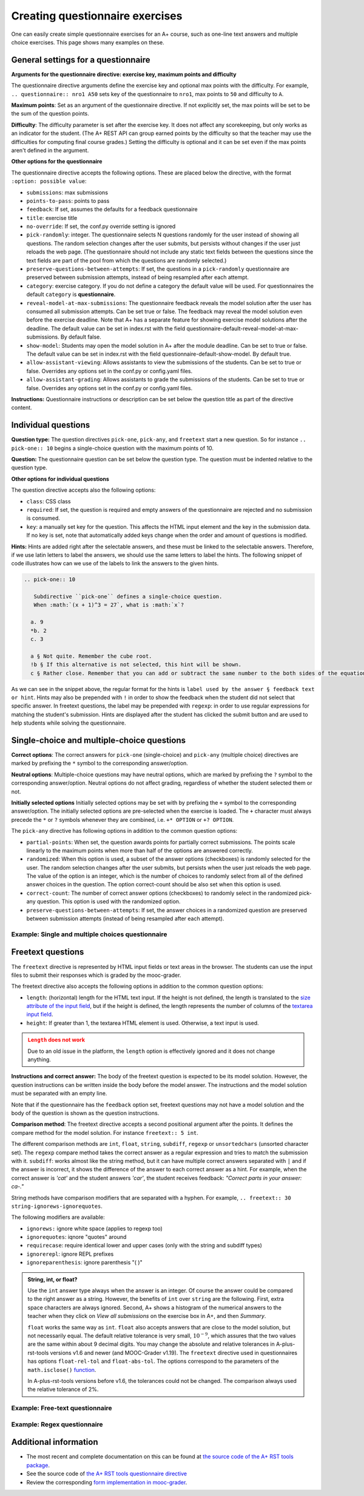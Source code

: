 Creating questionnaire exercises
================================

One can easily create simple questionnaire exercises for an A+ course, such as
one-line text answers and multiple choice exercises. This page shows many
examples on these.

General settings for a questionnaire
------------------------------------

**Arguments for the questionnaire directive: exercise key, maximum points and difficulty**

The questionnaire directive arguments define the exercise key and optional max points
with the difficulty. For example, ``.. questionnaire:: nro1 A50`` sets key of the
questionnaire to ``nro1``, max points to ``50`` and difficulty to ``A``.

**Maximum points**: Set as an argument of the questionnaire directive. If not explicitly
set, the max points will be set to be the sum of the question points.

**Difficulty**: The difficulty parameter is set after the exercise key. It does not affect
any scorekeeping, but only works as an indicator for the student. (The A+ REST API can group
earned points by the difficulty so that the teacher may use the difficulties for computing
final course grades.) Setting the difficulty is optional and it can be set even if the
max points aren't defined in the argument.

**Other options for the questionnaire**

The questionnaire directive accepts the following options. These are placed below the directive,
with the format ``:option: possible value``:

- ``submissions``: max submissions
- ``points-to-pass``: points to pass
- ``feedback``: If set, assumes the defaults for a feedback questionnaire
- ``title``: exercise title
- ``no-override``: If set, the conf.py override setting is ignored
- ``pick-randomly``: integer. The questionnaire selects N questions randomly for the
  user instead of showing all questions. The random selection changes after the user submits,
  but persists without changes if the user just reloads the web page. (The questionnaire should
  not include any static text fields between the questions since the text fields are part of
  the pool from which the questions are randomly selected.)
- ``preserve-questions-between-attempts``: If set, the questions in a ``pick-randomly``
  questionnaire are preserved between submission attempts, instead of being resampled
  after each attempt.
- ``category``: exercise category. If you do not define a category the default value will be used. For questionnaires
  the default ``category`` is **questionnaire**.
- ``reveal-model-at-max-submissions``: The questionnaire feedback reveals the model
  solution after the user has consumed all submission attempts. Can be set true or false.
  The feedback may reveal the model solution even before the exercise deadline.
  Note that A+ has a separate feature for showing exercise model solutions after the deadline.
  The default value can be set in index.rst with the field
  questionnaire-default-reveal-model-at-max-submissions. By default false.
- ``show-model``: Students may open the model solution in A+ after the module deadline.
  Can be set to true or false. The default value can be set in index.rst with the field
  questionnaire-default-show-model. By default true.
- ``allow-assistant-viewing``: Allows assistants to view the submissions of the students.
  Can be set to true or false. Overrides any options set in the conf.py or config.yaml files.
- ``allow-assistant-grading``: Allows assistants to grade the submissions of the students.
  Can be set to true or false. Overrides any options set in the conf.py or config.yaml files.

**Instructions:** Questionnaire instructions or description can be set below the question title as part of the directive
content.

Individual questions
--------------------

**Question type:** The question directives ``pick-one``, ``pick-any``, and ``freetext``
start a new question. So for instance ``.. pick-one:: 10`` begins a single-choice question
with the maximum points of 10.

**Question:** The questionnaire question can be set below the question type. The question must be indented relative to
the question type.

**Other options for individual questions**

The question directive accepts also the following options:

- ``class``: CSS class
- ``required``: If set, the question is required and empty answers of the questionnaire
  are rejected and no submission is consumed.
- ``key``: a manually set key for the question. This affects the HTML input element and the
  key in the submission data. If no key is set, note that automatically added keys change
  when the order and amount of questions is modified.

**Hints:** Hints are added right after the selectable answers, and these must be linked to the selectable answers.
Therefore, if we use latin letters to label the answers, we should use the same letters to label the hints. The
following snippet of code illustrates how can we use of the labels to link the answers to the given hints.

.. code-block:: rst

  .. pick-one:: 10

     Subdirective ``pick-one`` defines a single-choice question.
     When :math:`(x + 1)^3 = 27`, what is :math:`x`?

    a. 9
    *b. 2
    c. 3

    a § Not quite. Remember the cube root.
    !b § If this alternative is not selected, this hint will be shown.
    c § Rather close. Remember that you can add or subtract the same number to the both sides of the equation.

As we can see in the snippet above, the regular format for the hints is ``label used by the answer § feedback text or hint``.
Hints may also be prepended with ``!`` in order to show the feedback when the student did not select that specific answer.
In freetext questions, the label may be prepended with ``regexp``: in order to use regular expressions for matching
the student's submission. Hints are displayed after the student has clicked the submit button and are used to help
students while solving the questionnaire.

Single-choice and multiple-choice questions
-------------------------------------------

**Correct options**: The correct answers for ``pick-one`` (single-choice) and ``pick-any`` (multiple choice)
directives are marked by prefixing  the ``*`` symbol to the corresponding answer/option.

**Neutral options**: Multiple-choice questions may have neutral options, which are marked by prefixing the ``?`` symbol
to the corresponding answer/option. Neutral options do not affect grading, regardless of whether the student selected
them or not.

**Initially selected options** Initially selected options may be set with by prefixing the ``+`` symbol to the
corresponding  answer/option.
The initially selected options are pre-selected when the exercise is loaded.
The ``+`` character must always precede the ``*`` or ``?`` symbols whenever they are combined, i.e. ``+* OPTION`` or
``+? OPTION``.

The ``pick-any`` directive has following options in addition to the common question options:

- ``partial-points``: When set, the question awards points for partially correct submissions.
  The points scale linearly to the maximum points when more than half of the options
  are answered correctly.
- ``randomized``: When this option is used, a subset of the answer options (checkboxes)
  is randomly selected for the user. The random selection changes after the
  user submits, but persists when the user just reloads the web page. The value of the
  option is an integer, which is the number of choices to randomly select from all of
  the defined answer choices in the question. The option correct-count should be also
  set when this option is used.
- ``correct-count``: The number of correct answer options (checkboxes) to randomly select in the
  randomized pick-any question. This option is used with the randomized option.
- ``preserve-questions-between-attempts``: If set, the answer choices in a randomized
  question are preserved between submission attempts (instead of being resampled after each attempt).

Example: Single and multiple choices questionnaire
..................................................

.. rst-tabs::

  .. tab-content:: tab-html-render-single-multiple-choice
    :title: HTML visualisation

    .. questionnaire:: questionnaire_demo A40
      :title: Single-choice and multiple-choice questions
      :points-to-pass: 30
      :submissions: 3

      The difficulty of this questionnaire is set as A. Maximum points are 40,
      but only 30 are required to pass.

      .. pick-one:: 10

        Subdirective ``pick-one`` defines a single-choice question.
        When :math:`(x + 1)^3 = 27`, what is :math:`x`?

        a. 9
        *b. 2
        c. 3

        a § Not quite. Remember the cube root.
        c § Rather close. Remember that you can add or subtract the same number to the both sides of the equation.

      .. pick-one:: 10
        :dropdown:

        If the option ``dropdown`` is used for a single-choice question,
        the question can be transformed into a dropdown-type, such as this.

        What is the type of this entire exercise?

        a. programming exercise
        *b. questionnaire
        c. general feedback of the course

      .. pick-any:: 10

        Subdirective ``pick-any`` defines a multiple-choice question.

        When :math:`(x + 1)^2 = 16`, what is :math:`x`?

        a. 4
        *b. an integer
        *c. 3
        d. an irrational number
        e. -3
        *f. -5
        ?g. neutral option

        a § Rather close. Remember that you can add or subtract the same number to the both sides of the equation.
        !b § If option "an integer" is not chosen, this hint will be shown.
        d § No. This equation has a nice and easy solution.

      .. pick-any:: 10
        :partial-points:

        Checkbox questions defined with ``pick-any`` can have the option ``partial-points``.
        Students are then granted points also for partially correct answers. You can try it out
        below.

        For instance, in this case there are three correct answers, the grading goes as follows:
        1 correct = 3 points,
        2 correct = 6 points,
        3 correct = 10 points.

        And for the wrong answers:
        1 wrong option chosen = 3 points deducted,
        2 wrong options chosen = 6 points deducted,
        3 wrong options chosen = 10 points deducted.

        When :math:`(x + 1)^2 = 16`, what is :math:`x`?

        a. 4
        *b. an integer
        *c. 3
        d. an irrational number
        e. -3
        *f. -5

  .. tab-content:: tab-code-single-multiple-choice
    :title: RST Code

    .. code-block:: rst

      .. questionnaire:: questionnaire_demo A40
        :title: Single-choice and multiple-choice questions
        :points-to-pass: 30
        :submissions: 3

        The difficulty of this questionnaire is set as A. Maximum points are 40,
        but only 30 are required to pass.

        .. pick-one:: 10

          Subdirective ``pick-one`` defines a single-choice question.
          When :math:`(x + 1)^3 = 27`, what is :math:`x`?

          a. 9
          *b. 2
          c. 3

          a § Not quite. Remember the cube root.
          c § Rather close. Remember that you can add or subtract the same number to the both sides of the equation.

        .. pick-one:: 10
          :dropdown:

          If the option ``dropdown`` is used for a single-choice question,
          the question can be transformed into a dropdown-type, such as this.

          What is the type of this entire exercise?

          a. programming exercise
          *b. questionnaire
          c. general feedback of the course

        .. pick-any:: 10

          Subdirective ``pick-any`` defines a multiple-choice question.

          When :math:`(x + 1)^2 = 16`, what is :math:`x`?

          a. 4
          *b. an integer
          *c. 3
          d. an irrational number
          e. -3
          *f. -5
          ?g. neutral option

          a § Rather close. Remember that you can add or subtract the same number to the both sides of the equation.
          !b § If option "an integer" is not chosen, this hint will be shown.
          d § No. This equation has a nice and easy solution.

        .. pick-any:: 10
          :partial-points:

          Checkbox questions defined with ``pick-any`` can have the option ``partial-points``.
          Students are then granted points also for partially correct answers. You can try it out
          below.

          For instance, in this case there are three correct answers, the grading goes as follows:
          1 correct = 3 points,
          2 correct = 6 points,
          3 correct = 10 points.

          And for the wrong answers:
          1 wrong option chosen = 3 points deducted,
          2 wrong options chosen = 6 points deducted,
          3 wrong options chosen = 10 points deducted.

          When :math:`(x + 1)^2 = 16`, what is :math:`x`?

          a. 4
          *b. an integer
          *c. 3
          d. an irrational number
          e. -3
          *f. -5

Freetext questions
------------------

The ``freetext`` directive is represented by HTML input fields or text areas in the browser.  The students can use
the input files to submit their responses which is graded by the mooc-grader.

The freetext directive also accepts the following options in addition to
the common question options:

- ``length``: (horizontal) length for the HTML text input. If the height is not defined, the length is translated to
  the `size attribute of the input field <https://developer.mozilla.org/en-US/docs/Web/HTML/Element/input#size>`_,
  but if the height is defined, the length represents the number of columns of
  the `textarea input field <https://developer.mozilla.org/en-US/docs/Web/HTML/Element/textarea>`_.
- ``height``: If greater than 1, the textarea HTML element is used. Otherwise,
  a text input is used.

.. admonition:: ``Length`` does not work
  :class: error

  Due to an old issue in the platform,
  the ``length`` option is effectively ignored and it does not change anything.

**Instructions and correct answer:** The body of the freetext question is
expected to be its model solution. However, the question instructions can be
written inside the body before the model answer. The instructions and the
model solution must be separated with an empty line.

Note that if the questionnaire has the ``feedback`` option set, freetext questions
may not have a model solution and the body of the question is shown as the
question instructions.

**Comparison method**: The freetext directive accepts a second positional
argument after the points. It defines the compare method for the model solution.
For instance ``freetext:: 5 int``.

The different comparison methods are ``int``, ``float``, ``string``,
``subdiff``, ``regexp`` or ``unsortedchars`` (unsorted character set). The ``regexp``
compare method takes the correct answer as a regular expression and tries to
match the submission with it. ``subdiff``: works almost like the string method,
but it can have multiple correct answers separated with ``|`` and if the answer is
incorrect, it shows the difference of the answer to each correct answer as a hint.
For example, when the correct answer is *'cat'* and the student answers *'car'*,
the student receives feedback: *"Correct parts in your answer: ca-."*

String methods have comparison modifiers that are separated with a hyphen.
For example, ``.. freetext:: 30 string-ignorews-ignorequotes``.

The following modifiers are available:

- ``ignorews:`` ignore white space (applies to regexp too)
- ``ignorequotes``: iqnore "quotes" around
- ``requirecase``: require identical lower and upper cases (only with the
  string and subdiff types)
- ``ignorerepl``: ignore REPL prefixes
- ``ignoreparenthesis``: ignore parenthesis "( )"

.. admonition:: String, int, or float?
  :class: info

  Use the ``int`` answer type always when the answer is an integer. Of course
  the answer could be compared to the right answer as a string. However, the
  benefits of ``int`` over ``string`` are the following. First, extra space
  characters are always ignored. Second, A+ shows a histogram of the numerical
  answers to the teacher when they click on *View all submissions* on the
  exercise box in A+, and then *Summary*.

  ``float`` works the same way as ``int``.
  ``float`` also accepts answers that are close to the model solution, but not necessarily equal.
  The default relative tolerance is very small, :math:`10^{-9}`,
  which assures that the two values are the same within about 9 decimal digits.
  You may change the absolute and relative tolerances in A-plus-rst-tools versions v1.6 and newer (and MOOC-Grader v1.19).
  The ``freetext`` directive used in questionnaires has options ``float-rel-tol`` and ``float-abs-tol``.
  The options correspond to the parameters of the ``math.isclose()``
  `function <https://docs.python.org/3/library/math.html#math.isclose>`_.

  In A-plus-rst-tools versions before v1.6, the tolerances could not be changed.
  The comparison always used the relative tolerance of 2%.

Example: Free-text questionnaire
................................

.. rst-tabs::

  .. tab-content:: tab-html-render
    :title: HTML visualisation

    .. questionnaire:: questionnaire_text_demo 25
      :title: Questionnaire full of freetext questions
      :submissions: 3
      :reveal-model-at-max-submissions: true

      This is the description for the whole questionnaire. It can be added below the title
      and the options set for the exercise. In this questionnaire the ``reveal-model-at-max-submissions`` is set
      is set to true, so when the student reaches maximum amount of submissions (e.g. in here has
      submitted 3 times), the correct answers are indicated below each question.

      .. freetext:: 5
        :length: 5

        This is the most basic free text questionnaire. The correct answer is
        ``test``. You can write at most 10 characters into the box. When defining the question
        remember to add an empty line between the instructions and correct answers.

        test
        !test § Hint: follow the instructions.

      .. freetext:: 5
        :height: 2

        This is the basic free text questionnaire, with the height set at 2, so the input is
        transformed into a textbox. The correct answer is ``textbox``.

        textbox

      .. freetext:: 5
        :length: 10
        :required:

        If the question has ``required`` set like here, the questionnaire submission is not
        accepted without it. The correct answer here is ``required``.

        required

      .. freetext:: 5 int
        :length: 7

        The answer can be a number, an integer. What is :math:`3 + 8`?

        11
        !11 § Hint to be shown when the student's answer is not 11.

      .. freetext:: 2 float
        :length: 7

        The answer can also be a decimal number (floating point number).
        What is :math:`3 / 8` in decimal? (When the question uses the float type,
        the grader accepts also answers that slightly differ from the model solution.)

        0.378
        !0.378 § Hint: the answer is between 0 and 1. Use the decimal point and write three first decimals, for example, ``0.375``.

      .. freetext:: 3 float
        :length: 7
        :float-rel-tol: 0.05

        What is :math:`3 / 8` in decimal?
        (Now the accepted relative tolerance is 5% and the accepted range of correct answers is quite wide.)

        0.378
        !0.378 § Hint: the answer is between 0 and 1. Use the decimal point and write three first decimals, for example, ``0.375``.

  .. tab-content:: tab-code-
    :title: RST Code

    .. code-block:: rst

      .. questionnaire:: questionnaire_text_demo 25
        :title: Questionnaire full of freetext questions
        :submissions: 3
        :reveal-model-at-max-submissions: true

        This is the description for the whole questionnaire. It can be added below the title
        and the options set for the exercise. In this questionnaire the ``reveal-model-at-max-submissions`` is set
        is set to true, so when the student reaches maximum amount of submissions (e.g. in here has
        submitted 3 times), the correct answers are indicated below each question.

        .. freetext:: 5
          :length: 5

          This is the most basic free text questionnaire. The correct answer is
          ``test``. You can write at most 10 characters into the box. When defining the question
          remember to add an empty line between the instructions and correct answers.

          test
          !test § Hint: follow the instructions.

        .. freetext:: 5
          :height: 2

          This is the basic free text questionnaire, with the height set at 2, so the input is
          transformed into a textbox. The correct answer is ``textbox``.

          textbox

        .. freetext:: 5
          :length: 10
          :required:

          If the question has ``required`` set like here, the questionnaire submission is not
          accepted without it. The correct answer here is ``required``.

          required

        .. freetext:: 5 int
          :length: 7

          The answer can be a number, an integer. What is :math:`3 + 8`?

          11
          !11 § Hint to be shown when the student's answer is not 11.

        .. freetext:: 2 float
          :length: 7

          The answer can also be a decimal number (floating point number).
          What is :math:`3 / 8` in decimal? (When the question uses the float type,
          the grader accepts also answers that slightly differ from the model solution.)

          0.378
          !0.378 § Hint: the answer is between 0 and 1. Use the decimal point and write three first decimals, for example, ``0.375``.

        .. freetext:: 3 float
          :length: 7
          :float-rel-tol: 0.05

          What is :math:`3 / 8` in decimal?
          (Now the accepted relative tolerance is 5% and the accepted range of correct answers is quite wide.)

          0.378
          !0.378 § Hint: the answer is between 0 and 1. Use the decimal point and write three first decimals, for example, ``0.375``.

.. rst-tabs::

  .. tab-content:: tab-html-render-freetext
    :title: HTML visualisation

    .. questionnaire:: questionnaire_text_demo_2 10

      .. freetext:: 5 string-ignorews-ignorequotes
        :length: 10

        Here the correct answer is ``anothertest``. Surrounding quotes are ignored in the
        solution as well as whitespace everywhere. (modifiers ignorequotes and ignorews).

        anothertest
        !anothertest § Check the correct answer given in the description

      .. freetext:: 5 unsortedchars-ignorews
        :length: 7

        An ``unsortedchars`` example. What are the unique vovels in the word
        "cacophonic"? Correct answers are: aio, aoi, iao, ioa, oai, oia, and
        also the versions with two o's, because *unsortedchars* always compares
        unique characters.

        aio

  .. tab-content:: tab-code-freetext
    :title: RST Code

    .. code-block:: rst

      .. questionnaire:: questionnaire_text_demo_2 10

        .. freetext:: 5 string-ignorews-ignorequotes
          :length: 10

          Here the correct answer is ``anothertest``. Surrounding quotes are ignored in the
          solution as well as whitespace everywhere. (modifiers ignorequotes and ignorews).

          anothertest
          !anothertest § Check the correct answer given in the description

        .. freetext:: 5 unsortedchars-ignorews
          :length: 7

          An ``unsortedchars`` example. What are the unique vovels in the word
          "cacophonic"? Correct answers are: aio, aoi, iao, ioa, oai, oia, and
          also the versions with two o's, because *unsortedchars* always compares
          unique characters.

          aio

Example: Regex questionnaire
............................

.. rst-tabs::

  .. tab-content:: tab-html-render-regexp
    :title: HTML visualisation

    .. questionnaire:: questionnaire_regexp 20
      :title: Questionnaire using regular expressions
      :submissions: 5

      Regular expressions can provide several alternative correct answers
      for a single question such as in the first example. Both cat and dog
      give full points. You can also give an example of correct answers
      by following the regexp with " °=° " and some of the alternatives
      (which is visible in the model answer instead of the whole regexp).

      Regular expressions are also useful when there are multiple solutions, or when
      one wants to have some tolerance in numeric questions, like accept real
      numbers beginning with 0.014, 0.015, or 0.016.

      .. freetext:: 10 regexp
        :length: 7

        Type either "cat" or "dog".

        ^(cat|dog)$ °=° cat

      .. freetext:: 10 regexp
        :length: 7

        What is the value of :math:`\pi` with four most significant digits?
        This will accept ``3.141``, ``3.1415``, ``3.1416``, ``3.14159``, that is,
        ``3.141`` and zero or more digits after that.

        ^3\.141\d*$

  .. tab-content:: tab-code-regexp
    :title: RST Code

    .. code-block:: rst

      .. questionnaire:: questionnaire_regexp 20
        :title: Questionnaire using regular expressions
        :submissions: 5

        Regular expressions can provide several alternative correct answers
        for a single question such as in the first example. Both cat and dog
        give full points. You can also give an example of correct answers
        by following the regexp with " °=° " and some of the alternatives
        (which is visible in the model answer instead of the whole regexp).

        Regular expressions are useful when there are multiple solutions, or when
        one wants to have some tolerance in numeric questions, like accept real
        numbers beginning with 0.014, 0.015, or 0.016.

        .. freetext:: 10 regexp
          :length: 7

          Type either "cat" or "dog".

          ^(cat|dog)$ °=° cat

        .. freetext:: 10 regexp
          :length: 7

          What is the value of :math:`\pi` with four most significant digits?
          This will accept ``3.141``, ``3.1415``, ``3.1416``, ``3.14159``, that is,
          ``3.141`` and zero or more digits after that.

          ^3\.141\d*$

Additional information
----------------------

* The most recent and complete documentation on this can
  be found at `the source code of the A+ RST tools package
  <https://github.com/apluslms/a-plus-rst-tools>`_.
* See the source code of `the A+ RST tools questionnaire directive
  <https://github.com/apluslms/a-plus-rst-tools/blob/master/directives/questionnaire.py>`_
* Review the corresponding `form implementation in mooc-grader
  <https://github.com/apluslms/mooc-grader/blob/master/access/types/forms.py>`_.
